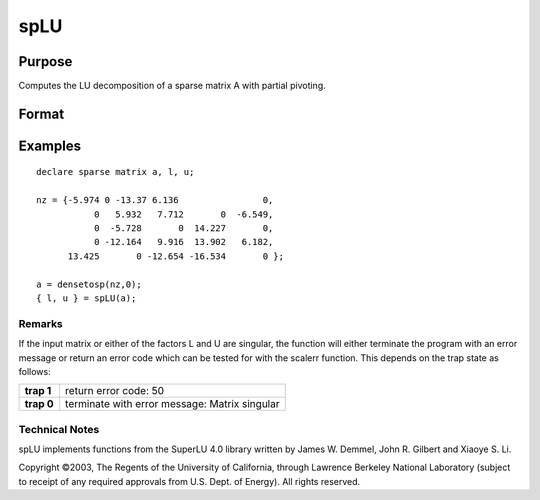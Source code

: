 
spLU
==============================================

Purpose
----------------
Computes the LU decomposition of a sparse matrix A with partial pivoting.

Format
----------------
.. function:: spLU(a)

    :param a: non-singular sparse matrix.
    :type a: N x N

    :returns: l (*TODO*), NxN ''scrambled'' lower-triangular sparse matrix. This is a lower triangular
        matrix that has been reordered based upon the row pivoting.

    :returns: u (*TODO*), NxN ''scrambled'' upper-triangular sparse matrix. This is an upper triangular
        matrix that has been reordered based upon column pivoting to preserve sparsity.

Examples
----------------

::

    declare sparse matrix a, l, u;
    
    nz = {-5.974 0 -13.37 6.136                0,
               0   5.932   7.712       0  -6.549,
               0  -5.728       0  14.227       0,
               0 -12.164   9.916  13.902   6.182,
          13.425       0 -12.654 -16.534       0 };
    
    a = densetosp(nz,0);
    { l, u } = spLU(a);

Remarks
+++++++

If the input matrix or either of the factors L and U are singular, the
function will either terminate the program with an error message or
return an error code which can be tested for with the scalerr function.
This depends on the trap state as follows:

+------------+-----------------------------------------------+
| **trap 1** | return error code: 50                         |
+------------+-----------------------------------------------+
| **trap 0** | terminate with error message: Matrix singular |
+------------+-----------------------------------------------+

.. seealso:: Functions :func:`spLDL`

Technical Notes
+++++++++++++++

spLU implements functions from the SuperLU 4.0 library written by James
W. Demmel, John R. Gilbert and Xiaoye S. Li.

Copyright ©2003, The Regents of the University of California, through
Lawrence Berkeley National Laboratory (subject to receipt of any
required approvals from U.S. Dept. of Energy). All rights reserved.
